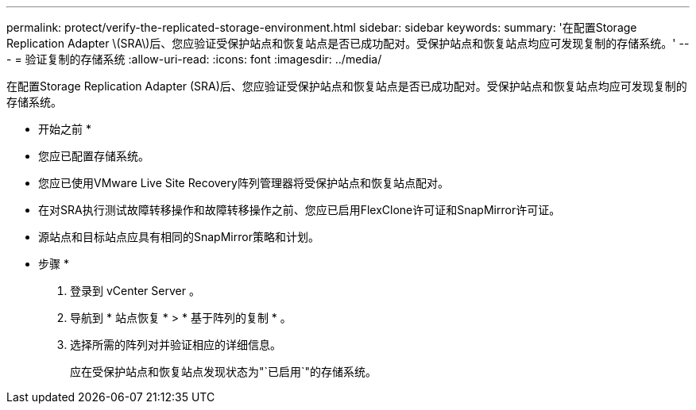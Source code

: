 ---
permalink: protect/verify-the-replicated-storage-environment.html 
sidebar: sidebar 
keywords:  
summary: '在配置Storage Replication Adapter \(SRA\)后、您应验证受保护站点和恢复站点是否已成功配对。受保护站点和恢复站点均应可发现复制的存储系统。' 
---
= 验证复制的存储系统
:allow-uri-read: 
:icons: font
:imagesdir: ../media/


[role="lead"]
在配置Storage Replication Adapter (SRA)后、您应验证受保护站点和恢复站点是否已成功配对。受保护站点和恢复站点均应可发现复制的存储系统。

* 开始之前 *

* 您应已配置存储系统。
* 您应已使用VMware Live Site Recovery阵列管理器将受保护站点和恢复站点配对。
* 在对SRA执行测试故障转移操作和故障转移操作之前、您应已启用FlexClone许可证和SnapMirror许可证。
* 源站点和目标站点应具有相同的SnapMirror策略和计划。


* 步骤 *

. 登录到 vCenter Server 。
. 导航到 * 站点恢复 * > * 基于阵列的复制 * 。
. 选择所需的阵列对并验证相应的详细信息。
+
应在受保护站点和恢复站点发现状态为"`已启用`"的存储系统。



